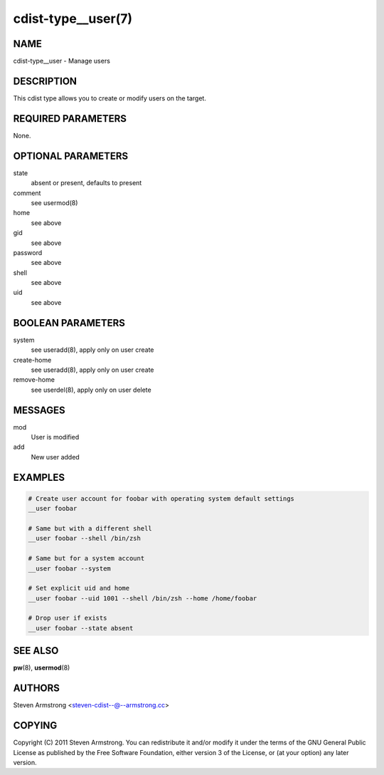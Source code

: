 cdist-type__user(7)
===================

NAME
----
cdist-type__user - Manage users


DESCRIPTION
-----------
This cdist type allows you to create or modify users on the target.


REQUIRED PARAMETERS
-------------------
None.


OPTIONAL PARAMETERS
-------------------
state
    absent or present, defaults to present

comment
    see usermod(8)

home
    see above

gid
    see above

password
    see above

shell
    see above

uid
    see above


BOOLEAN PARAMETERS
------------------
system
    see useradd(8), apply only on user create

create-home
    see useradd(8), apply only on user create

remove-home
    see userdel(8), apply only on user delete


MESSAGES
--------
mod
    User is modified

add
    New user added


EXAMPLES
--------

.. code-block:: sh

    # Create user account for foobar with operating system default settings
    __user foobar

    # Same but with a different shell
    __user foobar --shell /bin/zsh

    # Same but for a system account
    __user foobar --system

    # Set explicit uid and home
    __user foobar --uid 1001 --shell /bin/zsh --home /home/foobar

    # Drop user if exists
    __user foobar --state absent


SEE ALSO
--------
:strong:`pw`\ (8), :strong:`usermod`\ (8)


AUTHORS
-------
Steven Armstrong <steven-cdist--@--armstrong.cc>


COPYING
-------
Copyright \(C) 2011 Steven Armstrong. You can redistribute it
and/or modify it under the terms of the GNU General Public License as
published by the Free Software Foundation, either version 3 of the
License, or (at your option) any later version.

